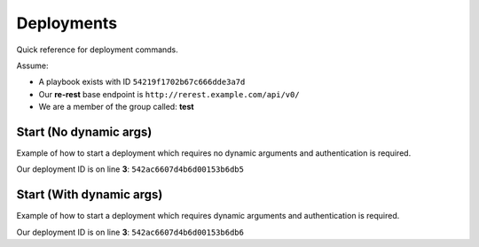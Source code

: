 .. _appendicies_quick_reference_deployments:

Deployments
===========

Quick reference for deployment commands.

Assume:

* A playbook exists with ID ``54219f1702b67c666dde3a7d``
* Our **re-rest** base endpoint is ``http://rerest.example.com/api/v0/``
* We are a member of the group called: **test**


.. _appendicies_quick_reference_deployments_start_no_dynamic:

Start (No dynamic args)
-----------------------

Example of how to start a deployment which requires no dynamic arguments
and authentication is required.

.. code-block:: bash
   :linenos:
   :emphasize-lines: 3

   $ curl -v -X PUT -u $USER  -H "Content-Type: application/json" https://rerest.example.com/api/v0/test/playbook/54219f1702b67c666dde3a7d/deployment/
   {
     "id": "542ac6607d4b6d00153b6db5",
     "status": "created"
   }

Our deployment ID is on line **3**: ``542ac6607d4b6d00153b6db5``


.. _appendicies_quick_reference_deployments_start_with_dynamic:

Start (With dynamic args)
-------------------------

Example of how to start a deployment which requires dynamic arguments and
authentication is required.

.. code-block:: bash
   :linenos:
   :emphasize-lines: 3

   curl -v -X PUT -u $USER -d '{"environment": "qa", "change_record": "CHG0002025"}' -H "Content-Type: application/json" https://rerest.example.com/api/v0/test/playbook/54219f1702b67c666dde3a7d/deployment/
   {
     "id": "542ac6607d4b6d00153b6db6",
     "status": "created"
   }

Our deployment ID is on line **3**: ``542ac6607d4b6d00153b6db6``

